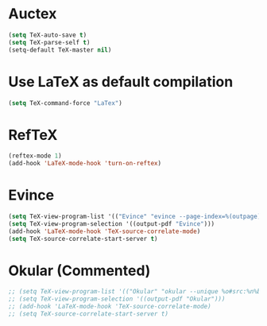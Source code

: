 * Auctex
#+begin_src emacs-lisp
(setq TeX-auto-save t)
(setq TeX-parse-self t)
(setq-default TeX-master nil)
#+end_src
* Use LaTeX as default compilation
#+begin_src emacs-lisp
(setq TeX-command-force "LaTex") 
#+end_src
* RefTeX
#+begin_src emacs-lisp
(reftex-mode 1)
(add-hook 'LaTeX-mode-hook 'turn-on-reftex) 
#+end_src
* Evince
#+begin_src emacs-lisp
  (setq TeX-view-program-list '(("Evince" "evince --page-index=%(outpage) %o")))
  (setq TeX-view-program-selection '((output-pdf "Evince")))
  (add-hook 'LaTeX-mode-hook 'TeX-source-correlate-mode)
  (setq TeX-source-correlate-start-server t)
#+end_src
* Okular (Commented)
#+begin_src emacs-lisp
  ;; (setq TeX-view-program-list '(("Okular" "okular --unique %o#src:%n%b")))
  ;; (setq TeX-view-program-selection '((output-pdf "Okular")))
  ;; (add-hook 'LaTeX-mode-hook 'TeX-source-correlate-mode)
  ;; (setq TeX-source-correlate-start-server t)
#+end_src
